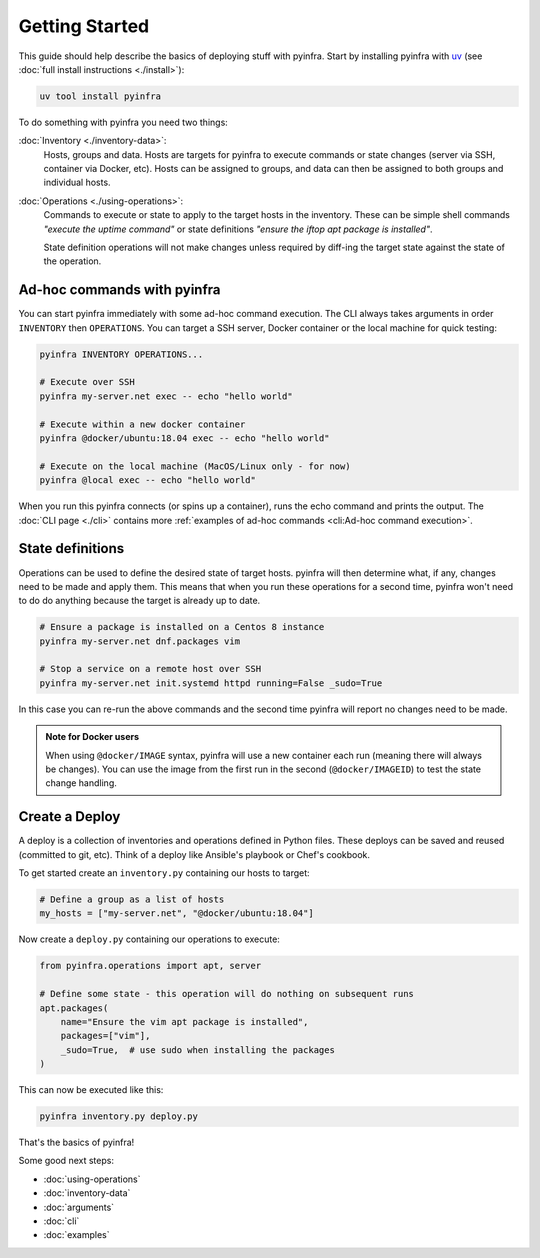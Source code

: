 Getting Started
===============

This guide should help describe the basics of deploying stuff with pyinfra. Start by installing pyinfra with `uv <https://docs.astral.sh/uv/>`_ (see :doc:`full install instructions <./install>`):

.. code:: bash

    uv tool install pyinfra

To do something with pyinfra you need two things:

:doc:`Inventory <./inventory-data>`:
    Hosts, groups and data. Hosts are targets for pyinfra to execute commands or state changes (server via SSH, container via Docker, etc). Hosts can be assigned to groups, and data can then be assigned to both groups and individual hosts.

:doc:`Operations <./using-operations>`:
    Commands to execute or state to apply to the target hosts in the inventory. These can be simple shell commands *"execute the uptime command"* or state definitions *"ensure the iftop apt package is installed"*.

    State definition operations will not make changes unless required by diff-ing the target state against the state of the operation.

Ad-hoc commands with pyinfra
--------------------------------

You can start pyinfra immediately with some ad-hoc command execution. The CLI always takes arguments in order ``INVENTORY`` then ``OPERATIONS``. You can target a SSH server, Docker container or the local machine for quick testing:

.. code:: shell

    pyinfra INVENTORY OPERATIONS...

    # Execute over SSH
    pyinfra my-server.net exec -- echo "hello world"

    # Execute within a new docker container
    pyinfra @docker/ubuntu:18.04 exec -- echo "hello world"

    # Execute on the local machine (MacOS/Linux only - for now)
    pyinfra @local exec -- echo "hello world"

When you run this pyinfra connects (or spins up a container), runs the echo command and prints the output. The :doc:`CLI page <./cli>` contains more :ref:`examples of ad-hoc commands <cli:Ad-hoc command execution>`.

State definitions
-----------------

Operations can be used to define the desired state of target hosts. pyinfra will then determine what, if any, changes need to be made and apply them. This means that when you run these operations for a second time, pyinfra won't need to do do anything because the target is already up to date.

.. code:: shell

    # Ensure a package is installed on a Centos 8 instance
    pyinfra my-server.net dnf.packages vim

    # Stop a service on a remote host over SSH
    pyinfra my-server.net init.systemd httpd running=False _sudo=True

In this case you can re-run the above commands and the second time pyinfra will report no changes need to be made.

.. admonition:: Note for Docker users
    :class: note

    When using ``@docker/IMAGE`` syntax, pyinfra will use a new container each run (meaning there will always be changes). You can use the image from the first run in the second (``@docker/IMAGEID``) to test the state change handling.

Create a Deploy
---------------

A deploy is a collection of inventories and operations defined in Python files. These deploys can be saved and reused (committed to git, etc). Think of a deploy like Ansible's playbook or Chef's cookbook.

To get started create an ``inventory.py`` containing our hosts to target:

.. code:: python

    # Define a group as a list of hosts
    my_hosts = ["my-server.net", "@docker/ubuntu:18.04"]

Now create a ``deploy.py`` containing our operations to execute:

.. code:: python

    from pyinfra.operations import apt, server

    # Define some state - this operation will do nothing on subsequent runs
    apt.packages(
        name="Ensure the vim apt package is installed",
        packages=["vim"],
        _sudo=True,  # use sudo when installing the packages
    )

This can now be executed like this:

.. code:: shell

    pyinfra inventory.py deploy.py

That's the basics of pyinfra!

Some good next steps:

+ :doc:`using-operations`
+ :doc:`inventory-data`
+ :doc:`arguments`
+ :doc:`cli`
+ :doc:`examples`
